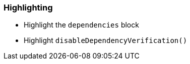 === Highlighting

* Highlight the `dependencies` block
* Highlight `disableDependencyVerification()`
